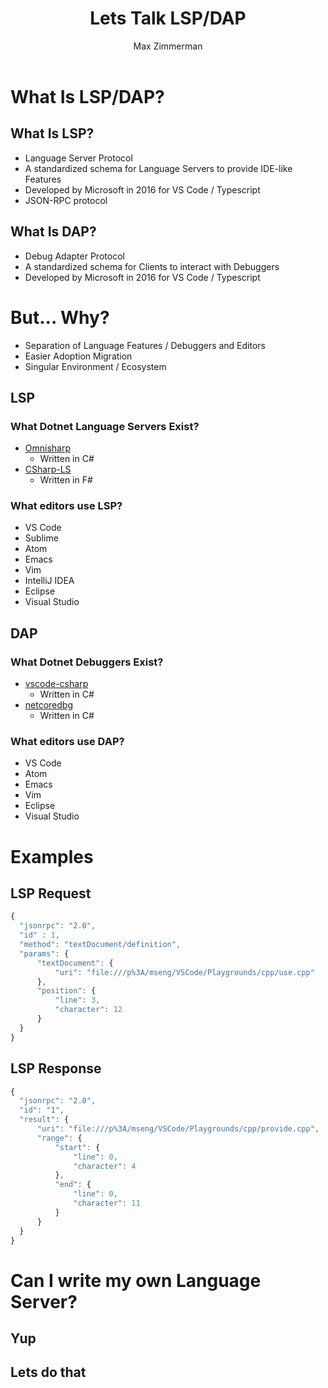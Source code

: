 #+STARTUP: content showstars indent
#+OPTIONS: tags:nil
#+REVEAL_ROOT: https://cdn.jsdelivr.net/npm/reveal.js
#+FILETAGS: lsp talk iadnug
#+TITLE: Lets Talk LSP/DAP
#+AUTHOR: Max Zimmerman


* What Is LSP/DAP?
** What Is LSP?
- Language Server Protocol
- A standardized schema for Language Servers to provide IDE-like Features
- Developed by Microsoft in 2016 for VS Code / Typescript
- JSON-RPC protocol
  
** What Is DAP?
- Debug Adapter Protocol
- A standardized schema for Clients to interact with Debuggers
- Developed by Microsoft in 2016 for VS Code / Typescript

* But... Why?
- Separation of Language Features / Debuggers and Editors
- Easier Adoption Migration
- Singular Environment / Ecosystem

** LSP
*** What Dotnet Language Servers Exist?
- [[https://www.omnisharp.net/][Omnisharp]]
  - Written in C#
- [[https://github.com/razzmatazz/csharp-language-server][CSharp-LS]]
  - Written in F#

*** What editors use LSP?
- VS Code
- Sublime
- Atom
- Emacs
- Vim
- IntelliJ IDEA
- Eclipse
- Visual Studio


** DAP
*** What Dotnet Debuggers Exist?
- [[https://github.com/dotnet/vscode-csharp][vscode-csharp]]
  - Written in C#
- [[https://github.com/Samsung/netcoredbg][netcoredbg]]
  - Written in C#

*** What editors use DAP?
- VS Code
- Atom
- Emacs
- Vim
- Eclipse
- Visual Studio

* Examples
** LSP Request
#+BEGIN_SRC js
  {
    "jsonrpc": "2.0",
    "id" : 1,
    "method": "textDocument/definition",
    "params": {
        "textDocument": {
            "uri": "file:///p%3A/mseng/VSCode/Playgrounds/cpp/use.cpp"
        },
        "position": {
            "line": 3,
            "character": 12
        }
    }
  }
#+END_SRC

** LSP Response
#+BEGIN_SRC js
  {
    "jsonrpc": "2.0",
    "id": "1",
    "result": {
        "uri": "file:///p%3A/mseng/VSCode/Playgrounds/cpp/provide.cpp",
        "range": {
            "start": {
                "line": 0,
                "character": 4
            },
            "end": {
                "line": 0,
                "character": 11
            }
        }
    }
  }
#+END_SRC

* Can I write my own Language Server?
** Yup
** Lets do that
